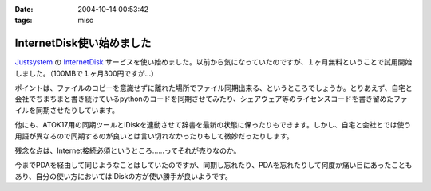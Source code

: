 :date: 2004-10-14 00:53:42
:tags: misc

=====================================
InternetDisk使い始めました
=====================================

Justsystem_ の InternetDisk_ サービスを使い始めました。以前から気になっていたのですが、１ヶ月無料ということで試用開始しました。（100MBで１ヶ月300円ですが...）

ポイントは、ファイルのコピーを意識せずに離れた場所でファイル同期出来る、というところでしょうか。とりあえず、自宅と会社でちまちまと書き続けているpythonのコードを同期させてみたり、シェアウェア等のライセンスコードを書き留めたファイルを同期させたりしています。

他にも、ATOK17用の同期ツールとiDiskを連動させて辞書を最新の状態に保ったりもできます。しかし、自宅と会社とでは使う用語が異なるので同期するのが良いとは言い切れなかったりもして微妙だったりします。

残念な点は、Internet接続必須というところ……ってそれが売りなのか。

今までPDAを経由して同じようなことはしていたのですが、同期し忘れたり、PDAを忘れたりして何度か痛い目にあったこともあり、自分の使い方においてはiDiskの方が使い勝手が良いようです。

.. _Justsystem: http://www.justsystem.co.jp/
.. _InternetDisk: http://internetdisk.jp/


.. :extend type: text/plain
.. :extend:

